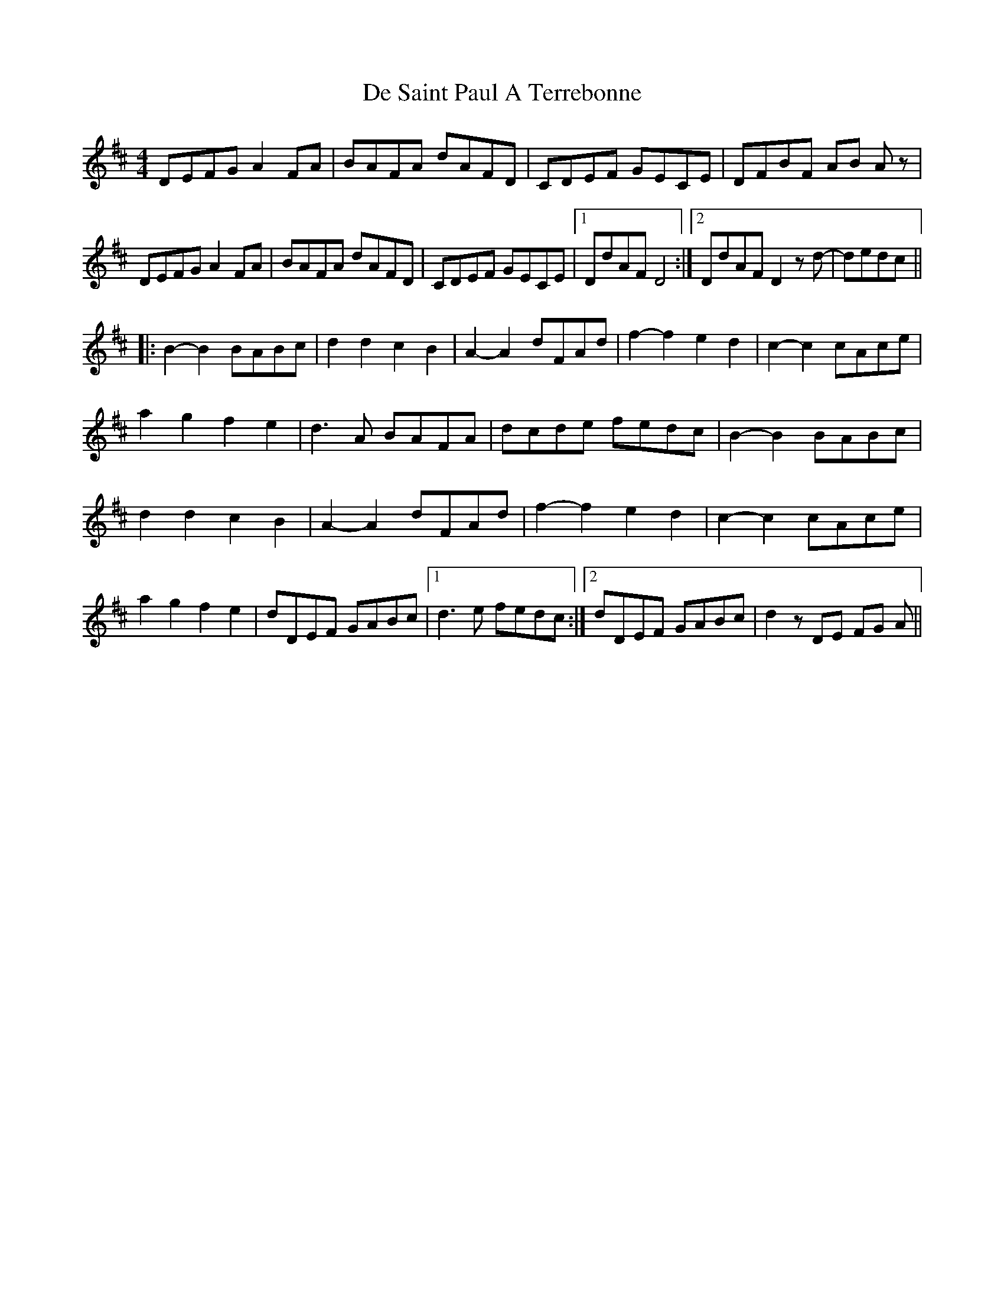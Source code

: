 X: 9660
T: De Saint Paul A Terrebonne
R: reel
M: 4/4
K: Dmajor
DEFG A2 FA|BAFA dAFD|CDEF GECE|DFBF AB Az|
DEFG A2 FA|BAFA dAFD|CDEF GECE|1 DdAF D4:|2 DdAF D2 zd-|dedc||
|:B2-B2 BABc|d2 d2 c2 B2|A2-A2 dFAd|f2-f2 e2d2|c2-c2 cAce|
a2 g2 f2 e2|d3A BAFA|dcde fedc|B2-B2 BABc|
d2 d2 c2 B2|A2-A2 dFAd|f2-f2 e2d2|c2-c2 cAce|
a2 g2 f2 e2|dDEF GABc|1 d3 e fedc:|2 dDEF GABc|d2z DE FG A||

